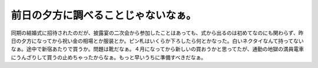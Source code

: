 前日の夕方に調べることじゃないなぁ。
====================================

同期の結婚式に招待されたのだが、披露宴の二次会から参加したことはあっても、式から出るのは初めてなのにも関わらず、昨日の夕方になってから祝い金の相場とか服装とか。ピン札はいくらか下ろしたら何とかなった。白いネクタイなんて持ってないなぁ。途中で新宿あたりで買うか。問題は靴だなぁ。４月になってから新しいの買おうかと思ってたが、通勤の地獄の満員電車にうんざりして買うの止めちゃったからなぁ。もっと早いうちに準備すべきだなぁ。






.. author:: default
.. categories:: error
.. tags::
.. comments::
